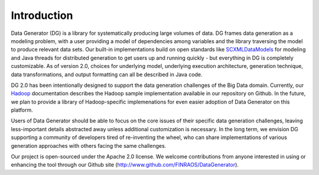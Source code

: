 Introduction
============

Data Generator (DG) is a library for systematically producing large volumes of data. DG frames data generation as a modeling problem,
with a user providing a model of dependencies among variables and the library traversing the model to produce relevant data sets. Our
built-in implementations build on open standards like `SCXMLDataModels <SCXMLDataModels.rst>`_ for modeling and Java threads for distributed generation to get users
up and running quickly - but everything in DG is completely customizable. As of version 2.0, choices for underlying model, underlying
execution architecture, generation technique, data transformations, and output formatting can all be described in Java code.

DG 2.0 has been intentionally designed to support the data generation challenges of the Big Data domain. Currently, our
`Hadoop <Hadoop.rst>`_ documentation describes the Hadoop sample implementation available in our repository on Github. In the future, we plan
to provide a library of Hadoop-specific implemenations for even easier adoption of Data Generator on this platform.

Users of Data Generator should be able to focus on the core issues of their specific data generation challenges, leaving less-important
details abstracted away unless additional customization is necessary. In the long term, we envision DG supporting a community
of developers tired of re-inventing the wheel, who can share implementations of various generation approaches with others facing
the same challenges.

Our project is open-sourced under the Apache 2.0 license. We welcome contributions from anyone interested in using or enhancing the tool
through our Github site (http://www.github.com/FINRAOS/DataGenerator).
